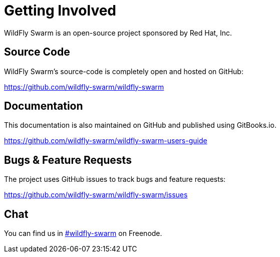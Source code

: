 = Getting Involved

WildFly Swarm is an open-source project sponsored by Red Hat, Inc.

== Source Code

WildFly Swarm's source-code is completely open and hosted on GitHub:

https://github.com/wildfly-swarm/wildfly-swarm

== Documentation

This documentation is also maintained on GitHub and published using GitBooks.io.

https://github.com/wildfly-swarm/wildfly-swarm-users-guide

== Bugs & Feature Requests

The project uses GitHub issues to track bugs and feature requests:

https://github.com/wildfly-swarm/wildfly-swarm/issues

== Chat

You can find us in http://webchat.freenode.net/?channels=wildfly-swarm[#wildfly-swarm] on Freenode.
